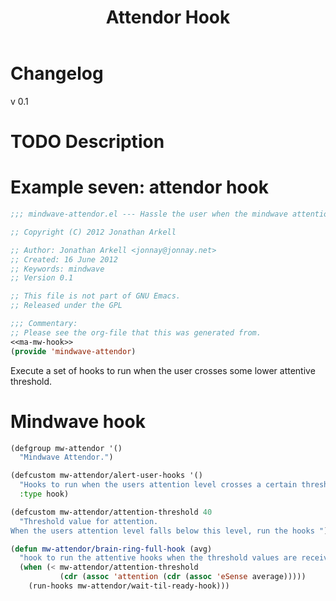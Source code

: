 #+title: Attendor Hook
* Changelog
  - v 0.1 ::

* TODO Description


* Example seven: attendor hook

#+begin_src emacs-lisp :tangle mw-attendor.el :noweb yes
  ;;; mindwave-attendor.el --- Hassle the user when the mindwave attention level reaches a lower threshold
  
  ;; Copyright (C) 2012 Jonathan Arkell
  
  ;; Author: Jonathan Arkell <jonnay@jonnay.net>
  ;; Created: 16 June 2012
  ;; Keywords: mindwave
  ;; Version 0.1 
  
  ;; This file is not part of GNU Emacs.
  ;; Released under the GPL     
  
  ;;; Commentary: 
  ;; Please see the org-file that this was generated from. 
  <<ma-mw-hook>>
  (provide 'mindwave-attendor)
#+end_src

   Execute a set of hooks to run when the user crosses some lower attentive threshold.

* Mindwave hook

#+name: ma-mw-hook
#+begin_src emacs-lisp
  (defgroup mw-attendor '()
    "Mindwave Attendor.")
  
  (defcustom mw-attendor/alert-user-hooks '()
    "Hooks to run when the users attention level crosses a certain threshold."
    :type hook)
  
  (defcustom mw-attendor/attention-threshold 40
    "Threshold value for attention.
  When the users attention level falls below this level, run the hooks ")
  
  (defun mw-attendor/brain-ring-full-hook (avg)
    "hook to run the attentive hooks when the threshold values are received."
    (when (< mw-attendor/attention-threshold
             (cdr (assoc 'attention (cdr (assoc 'eSense average)))))
      (run-hooks mw-attendor/wait-til-ready-hook)))
  
#+end_src


   
